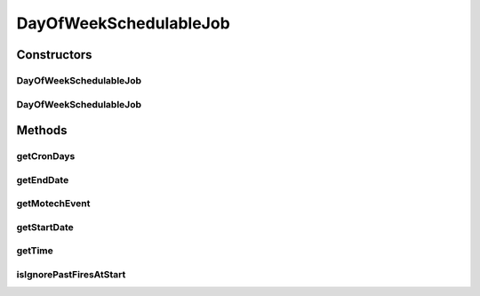 .. java:import:: org.joda.time LocalDate

.. java:import:: org.motechproject.commons.date.model DayOfWeek

.. java:import:: org.motechproject.commons.date.model Time

.. java:import:: org.motechproject.event MotechEvent

.. java:import:: java.io Serializable

.. java:import:: java.util ArrayList

.. java:import:: java.util List

DayOfWeekSchedulableJob
=======================

.. java:package:: org.motechproject.scheduler.domain
   :noindex:

.. java:type:: public final class DayOfWeekSchedulableJob implements Serializable

   Job that is scheduled on particular days of week

Constructors
------------
DayOfWeekSchedulableJob
^^^^^^^^^^^^^^^^^^^^^^^

.. java:constructor:: public DayOfWeekSchedulableJob(MotechEvent motechEvent, LocalDate start, LocalDate end, List<DayOfWeek> days, Time time, boolean ignorePastFiresAtStart)
   :outertype: DayOfWeekSchedulableJob

DayOfWeekSchedulableJob
^^^^^^^^^^^^^^^^^^^^^^^

.. java:constructor:: public DayOfWeekSchedulableJob(MotechEvent motechEvent, LocalDate start, LocalDate end, List<DayOfWeek> days, Time time)
   :outertype: DayOfWeekSchedulableJob

Methods
-------
getCronDays
^^^^^^^^^^^

.. java:method:: public List<Integer> getCronDays()
   :outertype: DayOfWeekSchedulableJob

getEndDate
^^^^^^^^^^

.. java:method:: public LocalDate getEndDate()
   :outertype: DayOfWeekSchedulableJob

getMotechEvent
^^^^^^^^^^^^^^

.. java:method:: public MotechEvent getMotechEvent()
   :outertype: DayOfWeekSchedulableJob

getStartDate
^^^^^^^^^^^^

.. java:method:: public LocalDate getStartDate()
   :outertype: DayOfWeekSchedulableJob

getTime
^^^^^^^

.. java:method:: public Time getTime()
   :outertype: DayOfWeekSchedulableJob

isIgnorePastFiresAtStart
^^^^^^^^^^^^^^^^^^^^^^^^

.. java:method:: public boolean isIgnorePastFiresAtStart()
   :outertype: DayOfWeekSchedulableJob

